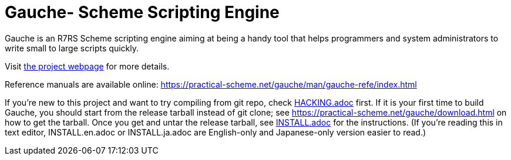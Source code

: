 = Gauche- Scheme Scripting Engine

Gauche is an R7RS Scheme scripting engine aiming at being a handy tool
that helps programmers and system administrators to write small to large 
scripts quickly.

Visit link:https://practical-scheme.net/gauche/[the project webpage] for more details.

Reference manuals are available online: https://practical-scheme.net/gauche/man/gauche-refe/index.html

If you're new to this project and want to try compiling from git repo,
check link:HACKING.adoc[] first.  If it is your first time to build Gauche, 
you should start from the release tarball instead of git clone; see
https://practical-scheme.net/gauche/download.html on how to get the tarball.
Once you get and untar the release tarball, see link:INSTALL.adoc[]
for the instructions.  (If you're reading this in text editor,
INSTALL.en.adoc or INSTALL.ja.adoc are English-only and Japanese-only
version easier to read.)

